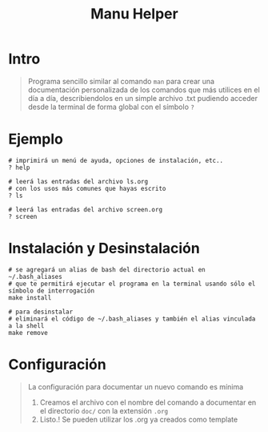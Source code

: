 #+TITLE: Manu Helper
* Intro
  #+BEGIN_QUOTE
  Programa sencillo similar al comando ~man~ para crear una documentación personalizada
  de los comandos que más utilices en el día a día, describiendolos en un simple archivo .txt
  pudiendo acceder desde la terminal de forma global con el símbolo ~?~
  #+END_QUOTE
* Ejemplo
  #+BEGIN_SRC shell
    # imprimirá un menú de ayuda, opciones de instalación, etc..
    ? help

    # leerá las entradas del archivo ls.org
    # con los usos más comunes que hayas escrito
    ? ls

    # leerá las entradas del archivo screen.org
    ? screen
  #+END_SRC
* Instalación y Desinstalación
  #+BEGIN_SRC shell
    # se agregará un alias de bash del directorio actual en ~/.bash_aliases
    # que te permitirá ejecutar el programa en la terminal usando sólo el símbolo de interrogación
    make install

    # para desinstalar
    # eliminará el código de ~/.bash_aliases y también el alias vinculada a la shell
    make remove
  #+END_SRC
* Configuración
  #+BEGIN_QUOTE
  La configuración para documentar un nuevo comando es mínima
  1. Creamos el archivo con el nombre del comando a documentar en el directorio ~doc/~ con la extensión ~.org~
  2. Listo.! Se pueden utilizar los .org ya creados como template
  #+END_QUOTE
